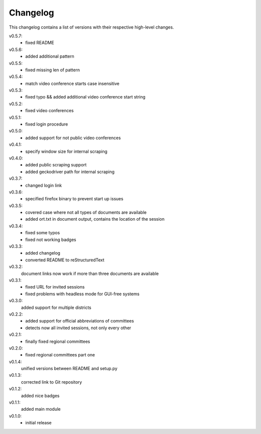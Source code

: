 Changelog
=========

This changelog contains a list of versions with their respective high-level changes.

v0.5.7:
    - fixed README
v0.5.6:
    - added additional pattern
v0.5.5:
    - fixed missing len of pattern
v0.5.4:
    - match video conference starts case insensitive
v0.5.3:
    - fixed typo && added additional video conference start string
v0.5.2:
    - fixed video conferences
v0.5.1:
    - fixed login procedure
v0.5.0:
    - added support for not public video conferences
v0.4.1:
    - specify window size for internal scraping
v0.4.0:
    - added public scraping support
    - added geckodriver path for internal scraping
v0.3.7:
    - changed login link
v0.3.6:
    - specified firefox binary to prevent start up issues
v0.3.5:
    - covered case where not all types of documents are available
    - added ort.txt in document output, contains the location of the session
v0.3.4:
    - fixed some typos
    - fixed not working badges
v0.3.3:
    - added changelog
    - converted README to reStructuredText
v0.3.2:
    document links now work if more than three documents are available
v0.3.1:
    - fixed URL for invited sessions
    - fixed problems with headless mode for GUI-free systems
v0.3.0:
    added support for multiple districts
v0.2.2:
    - added support for official abbreviations of committees
    - detects now all invited sessions, not only every other
v0.2.1:
    - finally fixed regional committees
v0.2.0:
    - fixed regional committees part one
v0.1.4:
    unified versions between README and setup.py
v0.1.3:
    corrected link to Git repository
v0.1.2:
    added nice badges
v0.1.1:
    added main module
v0.1.0:
    - initial release
